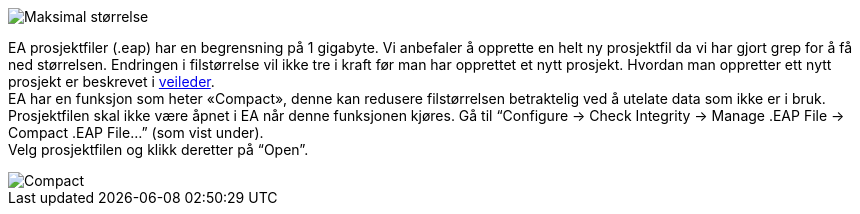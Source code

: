// EA gir en feilmelding om at databasen har oppnådd maksimal størrelse

image::IMG/EA_3036_maxSize1.png[,, alt="Maksimal størrelse"]

EA prosjektfiler (.eap) har en begrensning på 1 gigabyte. Vi anbefaler å opprette en helt ny prosjektfil da vi har gjort grep for å få ned størrelsen. Endringen i filstørrelse vil ikke tre i kraft før man har opprettet et nytt prosjekt. Hvordan man oppretter ett nytt prosjekt er beskrevet i http://kartverket.no/globalassets/standard/retningslinjer-og-veiledere/installasjon-av-nodvendig-programvare-for-arbeid-med-sosi-produktspesifikasjoner.pdf[veileder]. + 
EA har en funksjon som heter «Compact», denne kan redusere filstørrelsen betraktelig ved å utelate data som ikke er i bruk. + 
Prosjektfilen skal ikke være åpnet i EA når denne funksjonen kjøres. Gå til “Configure → Check Integrity → Manage .EAP File → Compact .EAP File…” (som vist under). +
Velg prosjektfilen og klikk deretter på “Open”.

image::IMG/EA_compact2.png[,, alt="Compact"]
